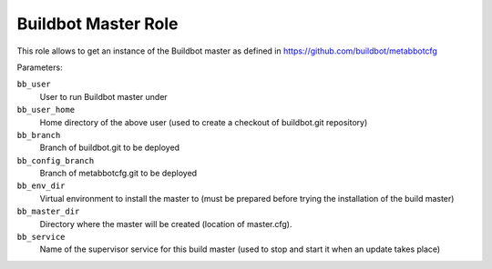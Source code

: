 Buildbot Master Role
====================

This role allows to get an instance of the Buildbot master as defined in
https://github.com/buildbot/metabbotcfg

Parameters:

``bb_user``
    User to run Buildbot master under

``bb_user_home``
    Home directory of the above user (used to create a checkout of buildbot.git
    repository)

``bb_branch``
    Branch of buildbot.git to be deployed

``bb_config_branch``
    Branch of metabbotcfg.git to be deployed

``bb_env_dir``
    Virtual environment to install the master to (must be prepared before
    trying the installation of the build master)

``bb_master_dir``
    Directory where the master will be created (location of master.cfg).

``bb_service``
    Name of the supervisor service for this build master (used to stop and
    start it when an update takes place)
